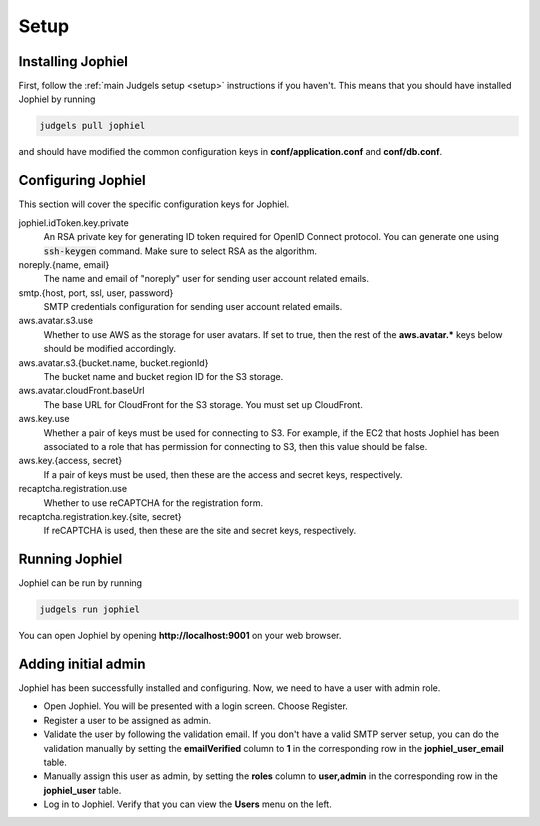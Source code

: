 Setup
=====

Installing Jophiel
------------------

First, follow the :ref:`main Judgels setup <setup>` instructions if you haven't. This means that you should have installed Jophiel by running

.. sourcecode:: bash

    judgels pull jophiel

and should have modified the common configuration keys in **conf/application.conf** and **conf/db.conf**.

Configuring Jophiel
-------------------

This section will cover the specific configuration keys for Jophiel.

jophiel.idToken.key.private
    An RSA private key for generating ID token required for OpenID Connect protocol. You can generate one using :code:`ssh-keygen` command. Make sure to select RSA as the algorithm.

noreply.{name, email}
    The name and email of "noreply" user for sending user account related emails.

smtp.{host, port, ssl, user, password}
    SMTP credentials configuration for sending user account related emails.

aws.avatar.s3.use
    Whether to use AWS as the storage for user avatars. If set to true, then the rest of the **aws.avatar.\*** keys below should be modified accordingly.

aws.avatar.s3.{bucket.name, bucket.regionId}
    The bucket name and bucket region ID for the S3 storage.

aws.avatar.cloudFront.baseUrl
    The base URL for CloudFront for the S3 storage. You must set up CloudFront.

aws.key.use
    Whether a pair of keys must be used for connecting to S3. For example, if the EC2 that hosts Jophiel has been associated to a role that has permission for connecting to S3, then this value should be false.

aws.key.{access, secret}
    If a pair of keys must be used, then these are the access and secret keys, respectively.

recaptcha.registration.use
    Whether to use reCAPTCHA for the registration form.

recaptcha.registration.key.{site, secret}
    If reCAPTCHA is used, then these are the site and secret keys, respectively.

Running Jophiel
---------------

Jophiel can be run by running

.. sourcecode:: bash

    judgels run jophiel

You can open Jophiel by opening **http://localhost:9001** on your web browser.

Adding initial admin
--------------------

Jophiel has been successfully installed and configuring. Now, we need to have a user with admin role.

- Open Jophiel. You will be presented with a login screen. Choose Register.
- Register a user to be assigned as admin.
- Validate the user by following the validation email. If you don't have a valid SMTP server setup, you can do the validation manually by setting the **emailVerified** column to **1** in the corresponding row in the **jophiel_user_email** table.
- Manually assign this user as admin, by setting the **roles** column to **user,admin** in the corresponding row in the **jophiel_user** table.
- Log in to Jophiel. Verify that you can view the **Users** menu on the left.
